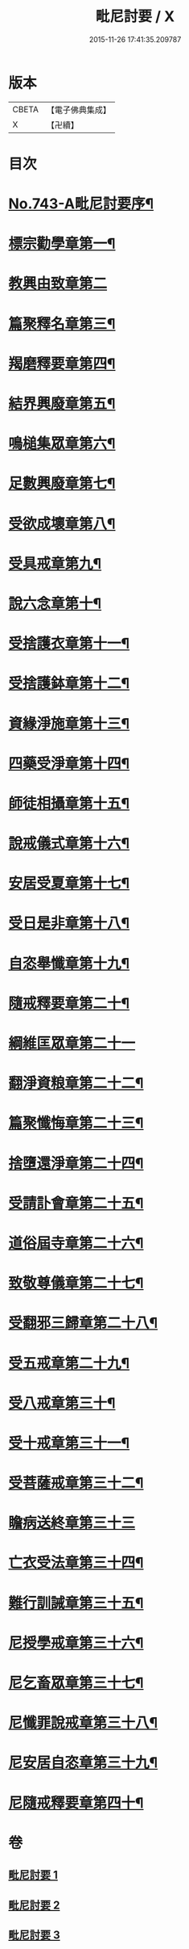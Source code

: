 #+TITLE: 毗尼討要 / X
#+DATE: 2015-11-26 17:41:35.209787
* 版本
 |     CBETA|【電子佛典集成】|
 |         X|【卍續】    |

* 目次
* [[file:KR6k0172_001.txt::001-0308a1][No.743-A毗尼討要序¶]]
* [[file:KR6k0172_001.txt::0308b13][標宗勸學章第一¶]]
* [[file:KR6k0172_001.txt::0310a24][教興由致章第二]]
* [[file:KR6k0172_001.txt::0311a22][篇聚釋名章第三¶]]
* [[file:KR6k0172_001.txt::0312b15][羯磨釋要章第四¶]]
* [[file:KR6k0172_001.txt::0314b17][結界興廢章第五¶]]
* [[file:KR6k0172_001.txt::0317c4][鳴槌集眾章第六¶]]
* [[file:KR6k0172_001.txt::0318c23][足數興廢章第七¶]]
* [[file:KR6k0172_001.txt::0319c14][受欲成壞章第八¶]]
* [[file:KR6k0172_001.txt::0321a4][受具戒章第九¶]]
* [[file:KR6k0172_001.txt::0325c18][說六念章第十¶]]
* [[file:KR6k0172_001.txt::0326b3][受捨護衣章第十一¶]]
* [[file:KR6k0172_001.txt::0329a9][受捨護鉢章第十二¶]]
* [[file:KR6k0172_001.txt::0329c23][資緣淨施章第十三¶]]
* [[file:KR6k0172_001.txt::0331a4][四藥受淨章第十四¶]]
* [[file:KR6k0172_001.txt::0332c15][師徒相攝章第十五¶]]
* [[file:KR6k0172_001.txt::0335a24][說戒儀式章第十六¶]]
* [[file:KR6k0172_002.txt::002-0338a11][安居受夏章第十七¶]]
* [[file:KR6k0172_002.txt::0339c7][受日是非章第十八¶]]
* [[file:KR6k0172_002.txt::0341a13][自恣舉懺章第十九¶]]
* [[file:KR6k0172_002.txt::0342c10][隨戒釋要章第二十¶]]
* [[file:KR6k0172_002.txt::0361b21][綱維匡眾章第二十一]]
* [[file:KR6k0172_002.txt::0363b24][翻淨資粮章第二十二¶]]
* [[file:KR6k0172_002.txt::0367b10][篇聚懺悔章第二十三¶]]
* [[file:KR6k0172_002.txt::0372b9][捨墮還淨章第二十四¶]]
* [[file:KR6k0172_003.txt::003-0375a21][受請訃會章第二十五¶]]
* [[file:KR6k0172_003.txt::0377b19][道俗屆寺章第二十六¶]]
* [[file:KR6k0172_003.txt::0378c13][致敬尊儀章第二十七¶]]
* [[file:KR6k0172_003.txt::0380b2][受翻邪三歸章第二十八¶]]
* [[file:KR6k0172_003.txt::0381c19][受五戒章第二十九¶]]
* [[file:KR6k0172_003.txt::0383a14][受八戒章第三十¶]]
* [[file:KR6k0172_003.txt::0384c7][受十戒章第三十一¶]]
* [[file:KR6k0172_003.txt::0387b17][受菩薩戒章第三十二¶]]
* [[file:KR6k0172_003.txt::0389c21][瞻病送終章第三十三]]
* [[file:KR6k0172_003.txt::0391b24][亡衣受法章第三十四¶]]
* [[file:KR6k0172_003.txt::0397a4][難行訓誡章第三十五¶]]
* [[file:KR6k0172_003.txt::0399c4][尼授學戒章第三十六¶]]
* [[file:KR6k0172_003.txt::0400c5][尼乞畜眾章第三十七¶]]
* [[file:KR6k0172_003.txt::0400c24][尼懺罪說戒章第三十八¶]]
* [[file:KR6k0172_003.txt::0401c2][尼安居自恣章第三十九¶]]
* [[file:KR6k0172_003.txt::0402c15][尼隨戒釋要章第四十¶]]
* 卷
** [[file:KR6k0172_001.txt][毗尼討要 1]]
** [[file:KR6k0172_002.txt][毗尼討要 2]]
** [[file:KR6k0172_003.txt][毗尼討要 3]]

